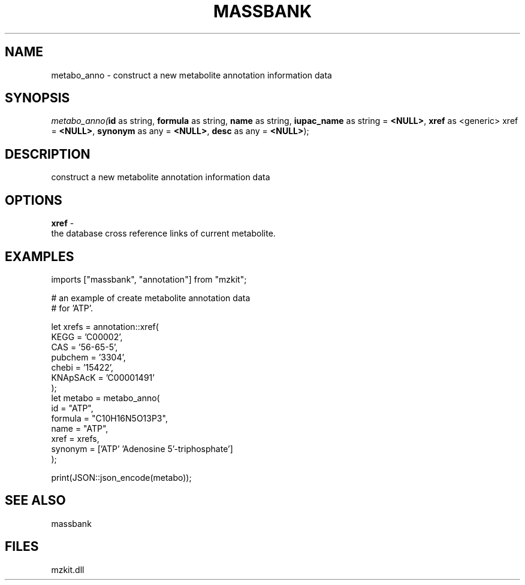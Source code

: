 .\" man page create by R# package system.
.TH MASSBANK 1 2000-Jan "metabo_anno" "metabo_anno"
.SH NAME
metabo_anno \- construct a new metabolite annotation information data
.SH SYNOPSIS
\fImetabo_anno(\fBid\fR as string, 
\fBformula\fR as string, 
\fBname\fR as string, 
\fBiupac_name\fR as string = \fB<NULL>\fR, 
\fBxref\fR as <generic> xref = \fB<NULL>\fR, 
\fBsynonym\fR as any = \fB<NULL>\fR, 
\fBdesc\fR as any = \fB<NULL>\fR);\fR
.SH DESCRIPTION
.PP
construct a new metabolite annotation information data
.PP
.SH OPTIONS
.PP
\fBxref\fB \fR\- 
 the database cross reference links of current metabolite.
. 
.PP
.SH EXAMPLES
.PP
imports ["massbank", "annotation"] from "mzkit";
 
 # an example of create metabolite annotation data
 # for 'ATP'.
 
 let xrefs = annotation::xref(
     KEGG = 'C00002',
     CAS = '56-65-5',
     pubchem = '3304',
     chebi = '15422',
     KNApSAcK = 'C00001491'
 );
 let metabo = metabo_anno(
     id = "ATP",
     formula = "C10H16N5O13P3",
     name = "ATP",
     xref = xrefs,
     synonym = ['ATP' 'Adenosine 5'-triphosphate']
 );
 
 print(JSON::json_encode(metabo));
.PP
.SH SEE ALSO
massbank
.SH FILES
.PP
mzkit.dll
.PP

